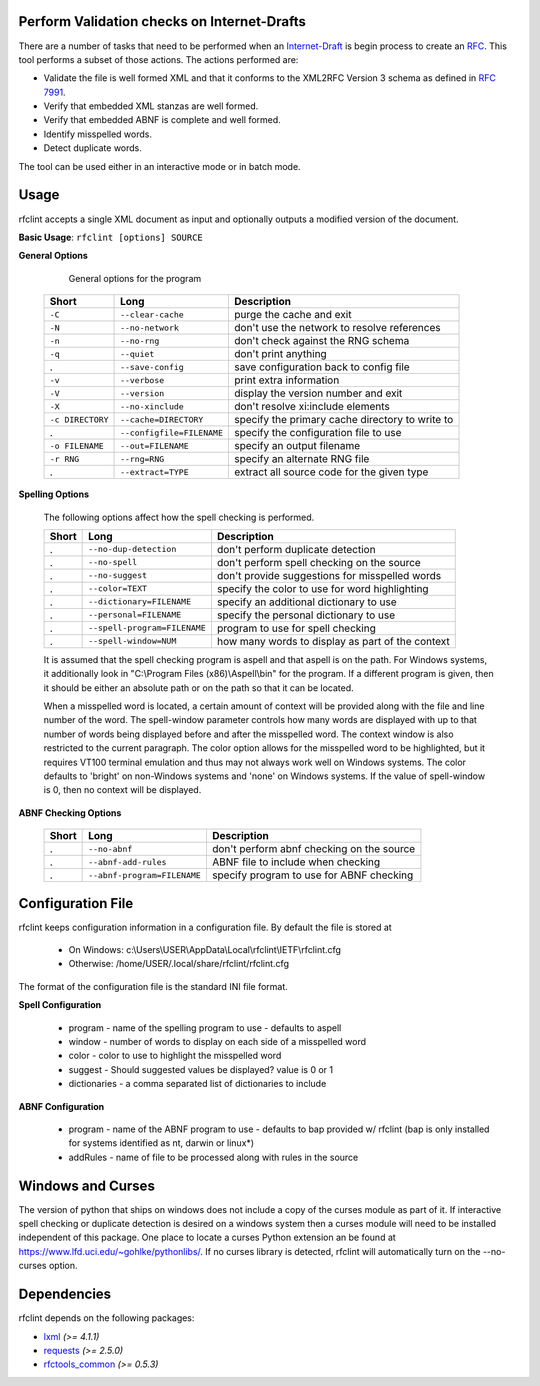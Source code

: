 Perform Validation checks on Internet-Drafts
============================================


There are a number of tasks that need to be performed when an Internet-Draft_ is
begin process to create an RFC_. This tool performs a subset of those actions.
The actions performed are:

- Validate the file is well formed XML and that it conforms to the XML2RFC Version 3
  schema as defined in `RFC 7991`_.
- Verify that embedded XML stanzas are well formed.
- Verify that embedded ABNF is complete and well formed.
- Identify misspelled words.
- Detect duplicate words.

The tool can be used either in an interactive mode or in batch mode.

.. _Internet-Draft: https://en.wikipedia.org/wiki/Internet_Draft
.. _RFC: https://en.wikipedia.org/wiki/Request_for_Comments
.. _RFC 7991: https://tools.ietf.org/html/rfc7991

Usage
=====

rfclint accepts a single XML document as input and optionally outputs a modified version
of the document.

**Basic Usage**: ``rfclint [options] SOURCE``


**General Options**

    General options for the program
    
 ================== =========================== =================================================== 
  Short              Long                        Description                                        
 ================== =========================== =================================================== 
  ``-C``             ``--clear-cache``           purge the cache and exit                           
  ``-N``             ``--no-network``            don't use the network to resolve references        
  ``-n``             ``--no-rng``                don't check against the RNG schema                 
  ``-q``             ``--quiet``                 don't print anything                               
  .                  ``--save-config``           save configuration back to config file             
  ``-v``             ``--verbose``               print extra information                            
  ``-V``             ``--version``               display the version number and exit                
  ``-X``             ``--no-xinclude``           don't resolve xi:include elements                  
 
  ``-c DIRECTORY``   ``--cache=DIRECTORY``       specify the primary cache directory to write to    
  .                  ``--configfile=FILENAME``   specify the configuration file to use              
  ``-o FILENAME``    ``--out=FILENAME``          specify an output filename                         
  ``-r RNG``         ``--rng=RNG``               specify an alternate RNG file                      
  .                  ``--extract=TYPE``          extract all source code for the given type         
 ================== =========================== =================================================== 

    
**Spelling Options**

    The following options affect how the spell checking is performed.
    
    ================= ============================== =================================================== 
     Short             Long                           Description                                        
    ================= ============================== =================================================== 
    .                  ``--no-dup-detection``         don't perform duplicate detection                  
    .                  ``--no-spell``                 don't perform spell checking on the source         
    .                  ``--no-suggest``               don't provide suggestions for misspelled words     
    		     
    .                  ``--color=TEXT``               specify the color to use for word highlighting     
    .                  ``--dictionary=FILENAME``      specify an additional dictionary to use            
    .                  ``--personal=FILENAME``        specify the personal dictionary to use             
    .                  ``--spell-program=FILENAME``   program to use for spell checking                  
    .                  ``--spell-window=NUM``         how many words to display as part of the context   
    ================= ============================== =================================================== 

    It is assumed that the spell checking program is aspell and that aspell is on the path.
    For Windows systems, it additionally look in "C:\\Program Files (x86)\\Aspell\\bin" for the program.
    If a different program is given, then it should be either an absolute path or on the path so that
    it can be located.

    When a misspelled word is located, a certain amount of context will be provided along with the file
    and line number of the word.  The spell-window parameter controls how many words are displayed with
    up to that number of words being displayed before and after the misspelled word.  The context window
    is also restricted to the current paragraph.  The color option allows for the misspelled word to
    be highlighted, but it requires VT100 terminal emulation and thus may not always work well on Windows
    systems.  The color defaults to 'bright' on non-Windows systems and 'none' on Windows systems.
    If the value of spell-window is 0, then no context will be displayed.
    
**ABNF Checking Options**
    
    ================ ============================= =================================================== 
     Short            Long                          Description                                        
    ================ ============================= =================================================== 
    .                 ``--no-abnf``                 don't perform abnf checking on the source          

    .                 ``--abnf-add-rules``          ABNF file to include when checking                 
    .                 ``--abnf-program=FILENAME``   specify program to use for ABNF checking           
    ================ ============================= =================================================== 

Configuration File
==================

rfclint keeps configuration information in a configuration file.  By default the file is stored at

    * On Windows: c:\\Users\\USER\\AppData\\Local\\rfclint\\IETF\\rfclint.cfg
    * Otherwise: /home/USER/.local/share/rfclint/rfclint.cfg

The format of the configuration file is the standard INI file format.

**Spell Configuration**

   * program - name of the spelling program to use - defaults to aspell
   * window - number of words to display on each side of a misspelled word
   * color - color to use to highlight the misspelled word
   * suggest - Should suggested values be displayed? value is 0 or 1
   * dictionaries - a comma separated list of dictionaries to include

**ABNF Configuration**

   * program - name of the ABNF program to use - defaults to bap provided w/ rfclint (bap is only installed for systems identified as nt, darwin or linux*)
   * addRules - name of file to be processed along with rules in the source

Windows and Curses
==================

The version of python that ships on windows does not include a copy of the curses module as part of it.
If interactive spell checking or duplicate detection is desired on a windows system then a curses module will need to be installed independent of this package.
One place to locate a curses Python extension an be found at https://www.lfd.uci.edu/~gohlke/pythonlibs/.
If no curses library is detected, rfclint will automatically turn on the --no-curses option.
    
Dependencies
============

rfclint depends on the following packages:

* lxml_ *(>= 4.1.1)*
* requests_ *(>= 2.5.0)*
* `rfctools_common`_ *(>= 0.5.3)*

.. _lxml: http://lxml.de
.. _requests: http://docs.python-requests.org
.. _rfctools_common: https://pypi.python.org/pypi/pip
